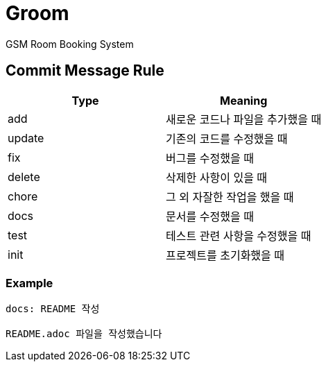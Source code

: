 = Groom

GSM Room Booking System

== Commit Message Rule


|===
|Type |Meaning

|add | 새로운 코드나 파일을 추가했을 때
|update | 기존의 코드를 수정했을 때
|fix | 버그를 수정했을 때
|delete | 삭제한 사항이 있을 때
|chore | 그 외 자잘한 작업을 했을 때
|docs | 문서를 수정했을 때
|test | 테스트 관련 사항을 수정했을 때
|init | 프로젝트를 초기화했을 때
|===

=== Example
```bash
docs: README 작성

README.adoc 파일을 작성했습니다
```
